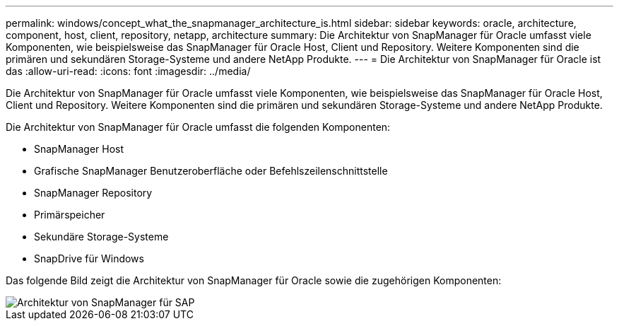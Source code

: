 ---
permalink: windows/concept_what_the_snapmanager_architecture_is.html 
sidebar: sidebar 
keywords: oracle, architecture, component, host, client, repository, netapp, architecture 
summary: Die Architektur von SnapManager für Oracle umfasst viele Komponenten, wie beispielsweise das SnapManager für Oracle Host, Client und Repository. Weitere Komponenten sind die primären und sekundären Storage-Systeme und andere NetApp Produkte. 
---
= Die Architektur von SnapManager für Oracle ist das
:allow-uri-read: 
:icons: font
:imagesdir: ../media/


[role="lead"]
Die Architektur von SnapManager für Oracle umfasst viele Komponenten, wie beispielsweise das SnapManager für Oracle Host, Client und Repository. Weitere Komponenten sind die primären und sekundären Storage-Systeme und andere NetApp Produkte.

Die Architektur von SnapManager für Oracle umfasst die folgenden Komponenten:

* SnapManager Host
* Grafische SnapManager Benutzeroberfläche oder Befehlszeilenschnittstelle
* SnapManager Repository
* Primärspeicher
* Sekundäre Storage-Systeme
* SnapDrive für Windows


Das folgende Bild zeigt die Architektur von SnapManager für Oracle sowie die zugehörigen Komponenten:

image::../media/scrn_en_drw_smo_architecture.gif[Architektur von SnapManager für SAP]
